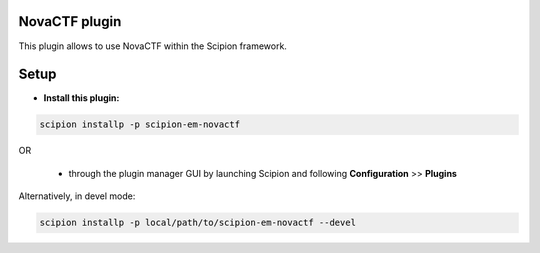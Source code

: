 ==============
NovaCTF plugin
==============

This plugin allows to use NovaCTF within the Scipion framework.

=====
Setup
=====

- **Install this plugin:**

.. code-block::

    scipion installp -p scipion-em-novactf

OR

  - through the plugin manager GUI by launching Scipion and following **Configuration** >> **Plugins**

Alternatively, in devel mode:

.. code-block::

    scipion installp -p local/path/to/scipion-em-novactf --devel

